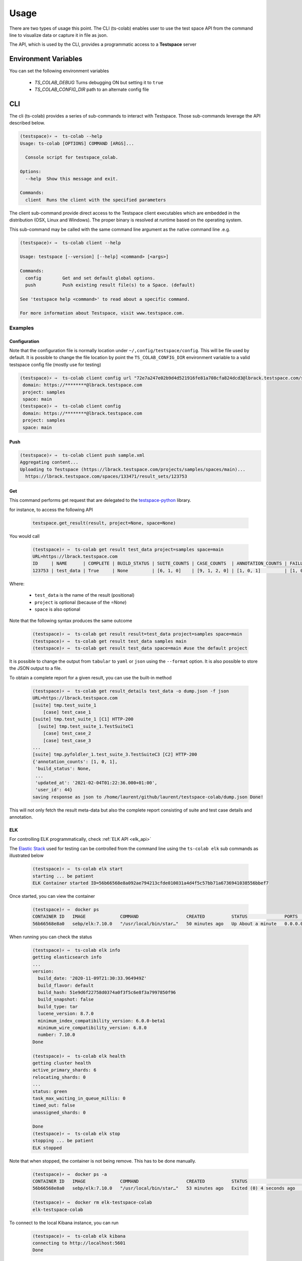Usage
=====

There are two types of usage this point. The CLI (ts-colab) enables user to
use the test space API from the command line to visualize data or capture
it in file as json.

The API, which is used by the CLI, provides a programmatic access to a
**Testspace** server

Environment Variables
*********************

You can set the following environment variables

    * *TS_COLAB_DEBUG* Turns debugging ON but setting it to ``true``
    * *TS_COLAB_CONFIG_DIR* path to an alternate config file

CLI
***

The cli (ts-colab) provides a series of sub-commands to interact with
Testspace. Those sub-commands leverage the API described below.

.. code-block:: console

    (testspace)⚡ ⇒  ts-colab --help
    Usage: ts-colab [OPTIONS] COMMAND [ARGS]...

      Console script for testspace_colab.

    Options:
      --help  Show this message and exit.

    Commands:
      client  Runs the client with the specified parameters

The client sub-command provide direct access to the Testspace client executables
which are embedded in the distribution (OSX, Linux and Windows). The proper binary
is resolved at runtime based on the operating system.

This sub-command may be called with the same command line argument as the native
command line .e.g.

.. code-block:: console

    (testspace)⚡ ⇒  ts-colab client --help

    Usage: testspace [--version] [--help] <command> [<args>]

    Commands:
      config        Get and set default global options.
      push          Push existing result file(s) to a Space. (default)

    See 'testspace help <command>' to read about a specific command.

    For more information about Testspace, visit www.testspace.com.

Examples
--------

Configuration
.............

Note that the configuration file is normally location under ``~/,config/testspace/config``.
This will be file used by default. It is possible to change the file location by point the
``TS_COLAB_CONFIG_DIR`` environment variable to a valid testspace config file (mostly use for
testing)

.. code-block:: console

    (testspace)⚡ ⇒  ts-colab client config url "72e7a247e02b9d4d521916fe81a708cfa824dcd3@lbrack.testspace.com/samples/main"
     domain: https://********@lbrack.testspace.com
     project: samples
     space: main
    (testspace)⚡ ⇒  ts-colab client config
     domain: https://********@lbrack.testspace.com
     project: samples
     space: main


Push
....

.. code-block:: console

    (testspace)⚡ ⇒  ts-colab client push sample.xml
    Aggregating content...
    Uploading to Testspace (https://lbrack.testspace.com/projects/samples/spaces/main)...
      https://lbrack.testspace.com/spaces/133471/result_sets/123753

Get
...

This command performs get request that are delegated to the
`testspace-python <https://github.com/s2technologies/testspace-python>`_ library.

for instance, to access the following API

    .. code-block::

        testspace.get_result(result, project=None, space=None)

You would call

    .. code-block:: console

        (testspace)⚡ ⇒  ts-colab get result test_data project=samples space=main
        URL=https://lbrack.testspace.com
        ID     | NAME      | COMPLETE | BUILD_STATUS | SUITE_COUNTS | CASE_COUNTS  | ANNOTATION_COUNTS | FAILURE_COUNTS     | DURATION | SESSION_DURATION |
        123753 | test_data | True     | None         | [6, 1, 0]    | [9, 1, 2, 0] | [1, 0, 1]         | [1, 0, 0, 0, 0, 1] | 0.0      | 0.0              |

Where:

    - ``test_data`` is the name of the result (positional)
    - ``project`` is optional (because of the *=None*)
    - ``space`` is also optional

Note that the following syntax produces the same outcome

    .. code-block:: console

        (testspace)⚡ ⇒  ts-colab get result result=test_data project=samples space=main
        (testspace)⚡ ⇒  ts-colab get result test_data samples main
        (testspace)⚡ ⇒  ts-colab get result test_data space=main #use the default project

It is possible to change the output from ``tabular`` to ``yaml`` or ``json`` using the
``--format`` option. It is also possible to store the JSON output to a file.

To obtain a complete report for a given result, you can use the built-in method

    .. code-block:: console

        (testspace)⚡ ⇒  ts-colab get result_details test_data -o dump.json -f json
        URL=https://lbrack.testspace.com
        [suite] tmp.test_suite_1
            [case] test_case_1
        [suite] tmp.test_suite_1 [C1] HTTP-200
          [suite] tmp.test_suite_1.TestSuiteC1
            [case] test_case_2
            [case] test_case_3
        ...
        [suite] tmp.pyfoldler_1.test_suite_3.TestSuiteC3 [C2] HTTP-200
        {'annotation_counts': [1, 0, 1],
         'build_status': None,
         ...
         'updated_at': '2021-02-04T01:22:36.000+01:00',
         'user_id': 44}
        saving response as json to /home/laurent/github/laurent/testspace-colab/dump.json Done!


This will not only fetch the result meta-data but also the complete report
consisting of suite and test case details and annotation.

.. _elk_cli:

ELK
...

For controlling ELK programmatically, check :ref:`ELK API <elk_api>`

The `Elastic Stack <https://elk-docker.readthedocs.io>`_ used for testing can be controlled
from the command line using the ``ts-colab elk`` sub commands as illustrated below

    .. code-block:: console

        (testspace)⚡ ⇒  ts-colab elk start
        starting ... be patient
        ELK Container started ID=56b66568e8a092ae794213cfde010031a4d4f5c57bb71a6736941038556bbef7

Once started, you can view the container

    .. code-block:: console

        (testspace)⚡ ⇒  docker ps
        CONTAINER ID   IMAGE             COMMAND                  CREATED          STATUS              PORTS                                                                                        NAMES
        56b66568e8a0   sebp/elk:7.10.0   "/usr/local/bin/star…"   50 minutes ago   Up About a minute   0.0.0.0:5044->5044/tcp, 0.0.0.0:5601->5601/tcp, 9300/tcp, 0.0.0.0:9200->9200/tcp, 9600/tcp   elk-testspace-colab

When running you can check the status

    .. code-block:: console

        (testspace)⚡ ⇒  ts-colab elk info
        getting elasticsearch info
        ...
        version:
          build_date: '2020-11-09T21:30:33.964949Z'
          build_flavor: default
          build_hash: 51e9d6f22758d0374a0f3f5c6e8f3a7997850f96
          build_snapshot: false
          build_type: tar
          lucene_version: 8.7.0
          minimum_index_compatibility_version: 6.0.0-beta1
          minimum_wire_compatibility_version: 6.8.0
          number: 7.10.0
        Done

        (testspace)⚡ ⇒  ts-colab elk health
        getting cluster health
        active_primary_shards: 6
        relocating_shards: 0
        ...
        status: green
        task_max_waiting_in_queue_millis: 0
        timed_out: false
        unassigned_shards: 0

        Done
        (testspace)⚡ ⇒  ts-colab elk stop
        stopping ... be patient
        ELK stopped

Note that when stopped, the container is not being remove. This has to be done
manually.

    .. code-block:: console

        (testspace)⚡ ⇒  docker ps -a 
        CONTAINER ID   IMAGE             COMMAND                  CREATED          STATUS                     PORTS     NAMES
        56b66568e8a0   sebp/elk:7.10.0   "/usr/local/bin/star…"   53 minutes ago   Exited (0) 4 seconds ago             elk-testspace-colab

        (testspace)⚡ ⇒  docker rm elk-testspace-colab
        elk-testspace-colab

To connect to the local Kibana instance, you can run

    .. code-block:: console

        (testspace)⚡ ⇒  ts-colab elk kibana
        connecting to http://localhost:5601
        Done

    .. figure:: ./_static/kibana.png



API
***

There are several sub-modules under :py:mod:`testspace_colab`:

    * :py:mod:`testspace_colab.lib` which provides the
      :py:class:`API <testspace_colab.lib.API>` class ro interface
      with testspace
    * :py:mod:`testspace_colab.client` providing the
      :py:class:`Binary <testspace_colab.client.Binary>` to invoke
      the native client.
    * :py:mod:`testspace_colab.cli` providing the aformentioned CLI
      implementation
    * :py:mod:`testspace_colab.elk` which provides the
      :py:class:`ELK <testspace_colab.elk.ELK>` class to control
      and access an ELK stack running on Docker.

To use testspace-colab in a project::

    import testspace_colab

.. _elk_api:

ELK
---

For controlling ELK from the command line, check the :ref:`elk cli <elk_cli>`

This project contains a facility to start ELK a.k.a. as ElasticSearch, Logstash, Kibana
locally for development purposes via the :class:`testspace_colab.elk.ELK` class.

The usage is pretty simple and is illustrated below

.. code-block:: console

    from testspace_colab.elk import ELK
    elk = ELK()
    elk.available
    Out[4]: False
    elk.start()
    Out[5]: <Container: 41061dd5a2>
    elk.available
    Out[6]: True
    elk.elastic_search.info()
    Out[7]:
    {'name': 'elk',
     'cluster_name': 'elasticsearch',
     'cluster_uuid': 'ckRg9onsSqyU13AdGPkOAg',
     'version': {'number': '7.10.0',
      'build_flavor': 'default',
      'build_type': 'tar',
      'build_hash': '51e9d6f22758d0374a0f3f5c6e8f3a7997850f96',
      'build_date': '2020-11-09T21:30:33.964949Z',
      'build_snapshot': False,
      'lucene_version': '8.7.0',
      'minimum_wire_compatibility_version': '6.8.0',
      'minimum_index_compatibility_version': '6.0.0-beta1'},
     'tagline': 'You Know, for Search'}
    elk.stop()
    Out[8]: <Container: 41061dd5a2>

